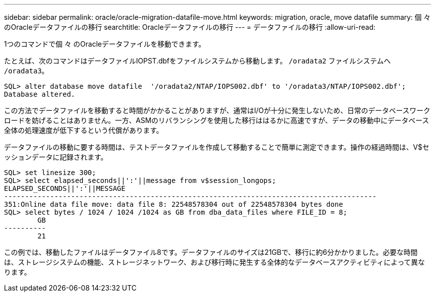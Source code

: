 ---
sidebar: sidebar 
permalink: oracle/oracle-migration-datafile-move.html 
keywords: migration, oracle, move datafile 
summary: 個 々 のOracleデータファイルの移行 
searchtitle: Oracleデータファイルの移行 
---
= データファイルの移行
:allow-uri-read: 


[role="lead"]
1つのコマンドで個 々 のOracleデータファイルを移動できます。

たとえば、次のコマンドはデータファイルIOPST.dbfをファイルシステムから移動します。 `/oradata2` ファイルシステムへ `/oradata3`。

....
SQL> alter database move datafile  '/oradata2/NTAP/IOPS002.dbf' to '/oradata3/NTAP/IOPS002.dbf';
Database altered.
....
この方法でデータファイルを移動すると時間がかかることがありますが、通常はI/Oが十分に発生しないため、日常のデータベースワークロードを妨げることはありません。一方、ASMのリバランシングを使用した移行ははるかに高速ですが、データの移動中にデータベース全体の処理速度が低下するという代償があります。

データファイルの移動に要する時間は、テストデータファイルを作成して移動することで簡単に測定できます。操作の経過時間は、V$セッションデータに記録されます。

....
SQL> set linesize 300;
SQL> select elapsed_seconds||':'||message from v$session_longops;
ELAPSED_SECONDS||':'||MESSAGE
-----------------------------------------------------------------------------------------
351:Online data file move: data file 8: 22548578304 out of 22548578304 bytes done
SQL> select bytes / 1024 / 1024 /1024 as GB from dba_data_files where FILE_ID = 8;
        GB
----------
        21
....
この例では、移動したファイルはデータファイル8です。データファイルのサイズは21GBで、移行に約6分かかりました。必要な時間は、ストレージシステムの機能、ストレージネットワーク、および移行時に発生する全体的なデータベースアクティビティによって異なります。
